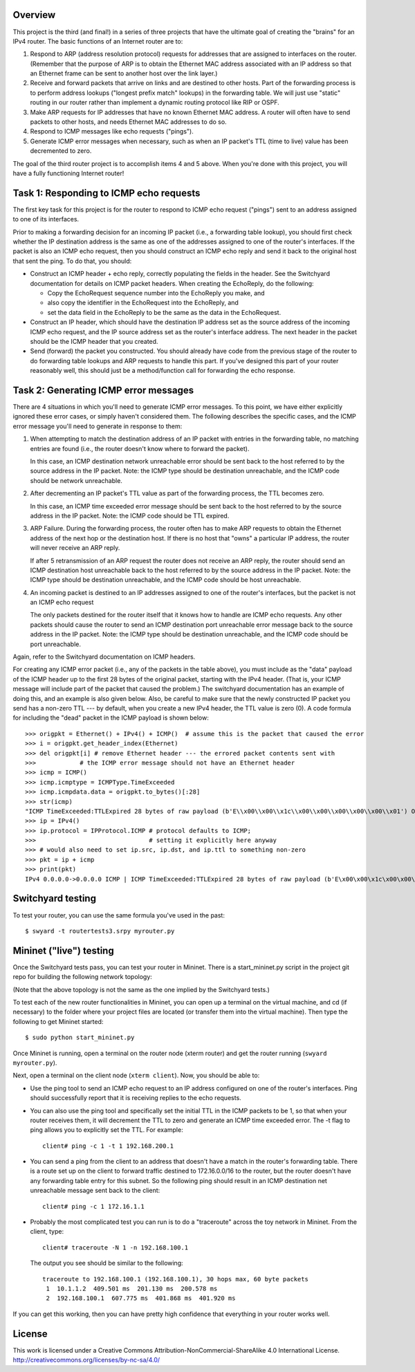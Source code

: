 ﻿Overview
--------

This project is the third (and final!) in a series of three projects that have the ultimate goal of creating the "brains" for an IPv4 router.   The basic functions of an Internet router are to:

1. Respond to ARP (address resolution protocol) requests for addresses that are assigned to interfaces on the router.  (Remember that the purpose of ARP is to obtain the Ethernet MAC address associated with an IP address so that an Ethernet frame can be sent to another host over the link layer.)

2. Receive and forward packets that arrive on links and are destined to other hosts.  Part of the forwarding process is to perform address lookups ("longest prefix match" lookups) in the forwarding table.  We will just use "static" routing in our router rather than implement a dynamic routing protocol like RIP or OSPF.

3. Make ARP requests for IP addresses that have no known Ethernet MAC address.  A router will often have to send packets to other hosts, and needs Ethernet MAC addresses to do so.

4. Respond to ICMP messages like echo requests ("pings").

5. Generate ICMP error messages when necessary, such as when an IP packet's TTL (time to live) value has been decremented to zero.

The goal of the third router project is to accomplish items 4 and 5 above.  When you're done with this project, you will have a fully functioning Internet router!


Task 1: Responding to ICMP echo requests
----------------------------------------

The first key task for this project is for the router to respond to ICMP echo request ("pings") sent to an address assigned to one of its interfaces.

Prior to making a forwarding decision for an incoming IP packet (i.e., a forwarding table lookup), you should first check whether the IP destination address is the same as one of the addresses assigned to one of the router's interfaces.  If the packet is also an ICMP echo request, then you should construct an ICMP echo reply and send it back to the original host that sent the ping.  To do that, you should:

* Construct an ICMP header + echo reply, correctly populating the fields in the header.   See the Switchyard documentation for details on ICMP packet headers.  When creating the EchoReply, do the following:

  * Copy the EchoRequest sequence number into the EchoReply you make, and

  * also copy the identifier in the EchoRequest into the EchoReply, and

  * set the data field in the EchoReply to be the same as the data in the EchoRequest.

* Construct an IP header, which should have the destination IP address set as the source address of the incoming ICMP echo request, and the IP source address set as the router's interface address.  The next header in the packet should be the ICMP header that you created.

* Send (forward) the packet you constructed.  You should already have code from the previous stage of the router to do forwarding table lookups and ARP requests to handle this part.  If you've designed this part of your router reasonably well, this should just be a method/function call for forwarding the echo response.


Task 2: Generating ICMP error messages
--------------------------------------

There are 4 situations in which you'll need to generate ICMP error messages.  To this point, we have either explicitly ignored these error cases, or simply haven't considered them.  The following  describes the specific cases, and the ICMP error message you'll need to generate in response to them:

1.  When attempting to match the destination address of an IP packet with entries in the forwarding table, no matching entries are found (i.e., the router doesn't know where to forward the packet).

    In this case, an ICMP destination network unreachable error should be sent back to the host referred to by the source address in the IP packet.  Note: the ICMP type should be destination unreachable, and the ICMP code should be network unreachable.

2.  After decrementing an IP packet's TTL value as part of the forwarding process, the TTL becomes zero.

    In this case, an ICMP time exceeded error message should be sent back to the host referred to by the source address in the IP packet.  Note: the ICMP code should be TTL expired.

3.  ARP Failure.  During the forwarding process, the router often has to make ARP requests to obtain the Ethernet address of the next hop or the destination host.  If there is no host that "owns" a particular IP address, the router will never receive an ARP reply.

    If after 5 retransmission of an ARP request the router does not receive an ARP reply, the router should send an ICMP destination host unreachable back to the host referred to by the source address in the IP packet.  Note: the ICMP type should be destination unreachable, and the ICMP code should be host unreachable.

4.  An incoming packet is destined to an IP addresses assigned to one of the router's interfaces, but the packet is not an ICMP echo request

    The only packets destined for the router itself that it knows how to handle are ICMP echo requests.  Any other packets should cause the router to send an ICMP destination port unreachable error message back to the source address in the IP packet.  Note: the ICMP type should be destination unreachable, and the ICMP code should be port unreachable.
    

Again, refer to the Switchyard documentation on ICMP headers.  

For creating any ICMP error packet (i.e., any of the packets in the table above), you must include as the "data" payload of the ICMP header up to the first 28 bytes of the original packet, starting with the IPv4 header.  (That is, your ICMP message will include part of the packet that caused the problem.)  The switchyard documentation has an example of doing this, and an example is also given below.  Also, be careful to make sure that the newly constructed IP packet you send has a non-zero TTL --- by default, when you create a new IPv4 header, the TTL value is zero (0).  A code formula for including the "dead" packet in the ICMP payload is shown below::

    >>> origpkt = Ethernet() + IPv4() + ICMP()  # assume this is the packet that caused the error
    >>> i = origpkt.get_header_index(Ethernet)
    >>> del origpkt[i] # remove Ethernet header --- the errored packet contents sent with
    >>>            # the ICMP error message should not have an Ethernet header
    >>> icmp = ICMP()
    >>> icmp.icmptype = ICMPType.TimeExceeded
    >>> icmp.icmpdata.data = origpkt.to_bytes()[:28]
    >>> str(icmp)
    "ICMP TimeExceeded:TTLExpired 28 bytes of raw payload (b'E\\x00\\x00\\x1c\\x00\\x00\\x00\\x00\\x00\\x01') OrigDgramLen: 0"
    >>> ip = IPv4()
    >>> ip.protocol = IPProtocol.ICMP # protocol defaults to ICMP;
    >>>                               # setting it explicitly here anyway
    >>> # would also need to set ip.src, ip.dst, and ip.ttl to something non-zero
    >>> pkt = ip + icmp
    >>> print(pkt)
    IPv4 0.0.0.0->0.0.0.0 ICMP | ICMP TimeExceeded:TTLExpired 28 bytes of raw payload (b'E\x00\x00\x1c\x00\x00\x00\x00\x00\x01') OrigDgramLen: 28



Switchyard testing
------------------


To test your router, you can use the same formula you've used in the past::

    $ swyard -t routertests3.srpy myrouter.py


Mininet ("live") testing
------------------------

Once the Switchyard tests pass, you can test your router in Mininet.  There is a start_mininet.py script in the project git repo for building the following network topology:

.. image:: router2_topology.png

(Note that the above topology is not the same as the one implied by the Switchyard tests.)

To test each of the new router functionalities in Mininet, you can open up a terminal on the virtual machine, and cd (if necessary) to the folder where your project files are located (or transfer them into the virtual machine).  Then type the following to get Mininet started::

    $ sudo python start_mininet.py

Once Mininet is running, open a terminal on the router node (xterm router) and get the router running (``swyard myrouter.py``).  

Next, open a terminal on the client node (``xterm client``).  Now, you should be able to:

* Use the ping tool to send an ICMP echo request to an IP address configured on one of the router's interfaces.  Ping should successfully report that it is receiving replies to the echo requests.

* You can also use the ping tool and specifically set the initial TTL in the ICMP packets to be 1, so that when your router receives them, it will decrement the TTL to zero and generate an ICMP time exceeded error.  The -t flag to ping allows you to explicitly set the TTL.  For example::

    client# ping -c 1 -t 1 192.168.200.1

* You can send a ping from the client to an address that doesn't have a match in the router's forwarding table.  There is a route set up on the client to forward traffic destined to 172.16.0.0/16 to the router, but the router doesn't have any forwarding table entry for this subnet.  So the following ping should result in an ICMP destination net unreachable message sent back to the client::

    client# ping -c 1 172.16.1.1

* Probably the most complicated test you can run is to do a "traceroute" across the toy network in Mininet.  From the client, type::

    client# traceroute -N 1 -n 192.168.100.1

  The output you see should be similar to the following::

      traceroute to 192.168.100.1 (192.168.100.1), 30 hops max, 60 byte packets
       1  10.1.1.2  409.501 ms  201.130 ms  200.578 ms
       2  192.168.100.1  607.775 ms  401.868 ms  401.920 ms 

If you can get this working, then you can have pretty high confidence that everything in your router works well.

License
-------

This work is licensed under a Creative Commons Attribution-NonCommercial-ShareAlike 4.0 International License.
http://creativecommons.org/licenses/by-nc-sa/4.0/
